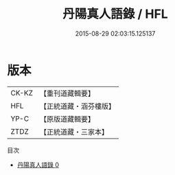 #+TITLE: 丹陽真人語錄 / HFL

#+DATE: 2015-08-29 02:03:15.125137
* 版本
 |     CK-KZ|【重刊道藏輯要】|
 |       HFL|【正統道藏・涵芬樓版】|
 |      YP-C|【原版道藏輯要】|
 |      ZTDZ|【正統道藏・三家本】|
目次
 - [[file:KR5d0080_000.txt][丹陽真人語錄 0]]
